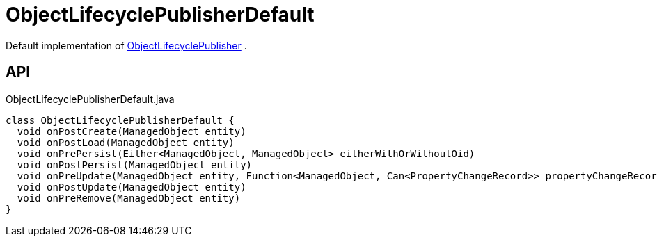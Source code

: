 = ObjectLifecyclePublisherDefault
:Notice: Licensed to the Apache Software Foundation (ASF) under one or more contributor license agreements. See the NOTICE file distributed with this work for additional information regarding copyright ownership. The ASF licenses this file to you under the Apache License, Version 2.0 (the "License"); you may not use this file except in compliance with the License. You may obtain a copy of the License at. http://www.apache.org/licenses/LICENSE-2.0 . Unless required by applicable law or agreed to in writing, software distributed under the License is distributed on an "AS IS" BASIS, WITHOUT WARRANTIES OR  CONDITIONS OF ANY KIND, either express or implied. See the License for the specific language governing permissions and limitations under the License.

Default implementation of xref:refguide:core:index/metamodel/services/objectlifecycle/ObjectLifecyclePublisher.adoc[ObjectLifecyclePublisher] .

== API

[source,java]
.ObjectLifecyclePublisherDefault.java
----
class ObjectLifecyclePublisherDefault {
  void onPostCreate(ManagedObject entity)
  void onPostLoad(ManagedObject entity)
  void onPrePersist(Either<ManagedObject, ManagedObject> eitherWithOrWithoutOid)
  void onPostPersist(ManagedObject entity)
  void onPreUpdate(ManagedObject entity, Function<ManagedObject, Can<PropertyChangeRecord>> propertyChangeRecordSupplier)
  void onPostUpdate(ManagedObject entity)
  void onPreRemove(ManagedObject entity)
}
----

